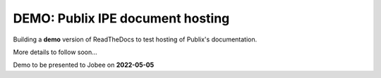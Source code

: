 DEMO: Publix IPE document hosting
===================================
Building a **demo** version of ReadTheDocs to test hosting of Publix's documentation.

More details to follow soon...

Demo to be presented to Jobee on **2022-05-05**
